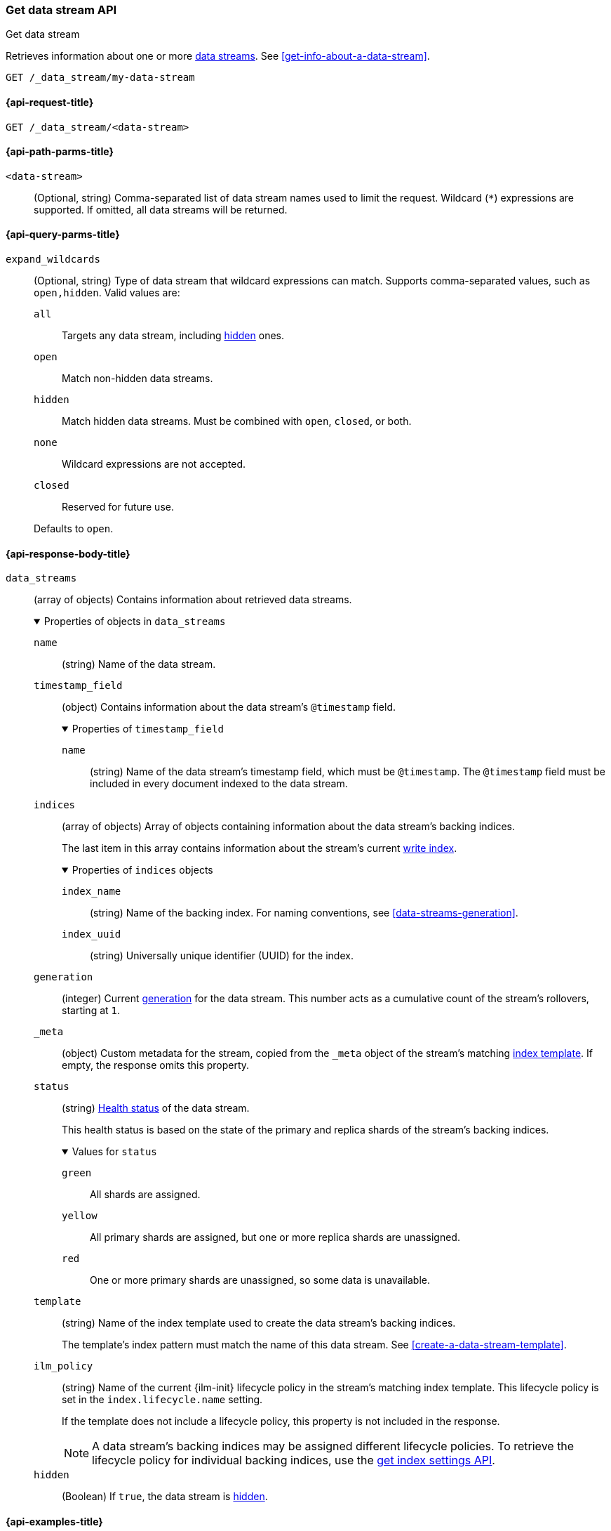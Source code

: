 [role="xpack"]
[[indices-get-data-stream]]
=== Get data stream API
++++
<titleabbrev>Get data stream</titleabbrev>
++++

Retrieves information about one or more <<data-streams,data streams>>.
See <<get-info-about-a-data-stream>>.

////
[source,console]
----
PUT /_ilm/policy/my-lifecycle-policy
{
  "policy": {
    "phases": {
      "hot": {
        "actions": {
          "rollover": {
            "max_size": "25GB"
          }
        }
      },
      "delete": {
        "min_age": "30d",
        "actions": {
          "delete": {}
        }
      }
    }
  }
}

PUT /_index_template/my-index-template
{
  "index_patterns": [ "my-data-stream*" ],
  "data_stream": {},
  "template": {
    "settings": {
      "index.lifecycle.name": "my-lifecycle-policy"
    }
  },
  "_meta": {
    "my-meta-field": "foo"
  }
}

PUT /_data_stream/my-data-stream

POST /my-data-stream/_rollover

PUT /_data_stream/my-data-stream_two
----
// TESTSETUP
////

////
[source,console]
----
DELETE /_data_stream/*
DELETE /_index_template/*
DELETE /_ilm/policy/my-lifecycle-policy
----
// TEARDOWN
////

[source,console]
----
GET /_data_stream/my-data-stream
----

[[get-data-stream-api-request]]
==== {api-request-title}

`GET /_data_stream/<data-stream>`

[[get-data-stream-api-path-params]]
==== {api-path-parms-title}

`<data-stream>`::
(Optional, string)
Comma-separated list of data stream names used to limit the request. Wildcard
(`*`) expressions are supported. If omitted, all data streams will be
returned.

[role="child_attributes"]
[[get-data-stream-api-query-parms]]
==== {api-query-parms-title}

`expand_wildcards`::
+
--
(Optional, string)
Type of data stream that wildcard expressions can match. Supports
comma-separated values, such as `open,hidden`. Valid values are:

`all`:::
Targets any data stream, including <<hidden-indices,hidden>> ones.

`open`:::
Match non-hidden data streams.

`hidden`:::
Match hidden data streams. Must be combined with `open`, `closed`, or both.

`none`:::
Wildcard expressions are not accepted.

`closed`:::
Reserved for future use.

Defaults to `open`.
--

[role="child_attributes"]
[[get-data-stream-api-response-body]]
==== {api-response-body-title}

`data_streams`::
(array of objects)
Contains information about retrieved data streams.
+
.Properties of objects in `data_streams`
[%collapsible%open]
====
`name`::
(string)
Name of the data stream.

`timestamp_field`::
(object)
Contains information about the data stream's `@timestamp` field.
+
.Properties of `timestamp_field`
[%collapsible%open]
=====
`name`::
(string)
Name of the data stream's timestamp field, which must be `@timestamp`. The
`@timestamp` field must be included in every document indexed to the data
stream.
=====

`indices`::
(array of objects)
Array of objects containing information about the data stream's backing
indices.
+
The last item in this array contains information about the stream's current
<<data-stream-write-index,write index>>.
+
.Properties of `indices` objects
[%collapsible%open]
=====
`index_name`::
(string)
Name of the backing index. For naming conventions, see
<<data-streams-generation>>.

`index_uuid`::
(string)
Universally unique identifier (UUID) for the index.
=====

`generation`::
(integer)
Current <<data-streams-generation,generation>> for the data stream. This number
acts as a cumulative count of the stream's rollovers, starting at `1`.

`_meta`::
(object)
Custom metadata for the stream, copied from the `_meta` object of the
stream's matching <<create-a-data-stream-template,index template>>. If empty,
the response omits this property.

`status`::
(string)
<<cluster-health,Health status>> of the data stream.
+
This health status is based on the state of the primary and replica shards of
the stream's backing indices.
+
.Values for `status`
[%collapsible%open]
=====
`green`:::
All shards are assigned.

`yellow`:::
All primary shards are assigned, but one or more replica shards are
unassigned.

`red`:::
One or more primary shards are unassigned, so some data is unavailable.
=====

`template`::
(string)
Name of the index template used to create the data stream's backing indices.
+
The template's index pattern must match the name of this data stream. See
<<create-a-data-stream-template>>.

`ilm_policy`::
(string)
Name of the current {ilm-init} lifecycle policy in the stream's matching index
template. This lifecycle policy is set in the `index.lifecycle.name` setting.
+
If the template does not include a lifecycle policy, this property is not
included in the response.
+
NOTE: A data stream's backing indices may be assigned different lifecycle
policies. To retrieve the lifecycle policy for individual backing indices,
use the <<indices-get-settings,get index settings API>>.

`hidden`::
(Boolean)
If `true`, the data stream is <<hidden-indices,hidden>>.
====

[[get-data-stream-api-example]]
==== {api-examples-title}

[source,console]
----
GET _data_stream/my-data-stream*
----

The API returns the following response:

[source,console-result]
----
{
  "data_streams": [
    {
      "name": "my-data-stream",
      "timestamp_field": {
        "name": "@timestamp"
      },
      "indices": [
        {
          "index_name": ".ds-my-data-stream-000001",
          "index_uuid": "xCEhwsp8Tey0-FLNFYVwSg"
        },
        {
          "index_name": ".ds-my-data-stream-000002",
          "index_uuid": "PA_JquKGSiKcAKBA8DJ5gw"
        }
      ],
      "generation": 2,
      "_meta": {
        "my-meta-field": "foo"
      },
      "status": "GREEN",
      "template": "my-index-template",
      "ilm_policy": "my-lifecycle-policy",
      "hidden": false
    },
    {
      "name": "my-data-stream_two",
      "timestamp_field": {
        "name": "@timestamp"
      },
      "indices": [
        {
          "index_name": ".ds-my-data-stream_two-000001",
          "index_uuid": "3liBu2SYS5axasRt6fUIpA"
        }
      ],
      "generation": 1,
      "_meta": {
        "my-meta-field": "foo"
      },
      "status": "YELLOW",
      "template": "my-index-template",
      "ilm_policy": "my-lifecycle-policy",
      "hidden": false
    }
  ]
}
----
// TESTRESPONSE[s/"index_uuid": "xCEhwsp8Tey0-FLNFYVwSg"/"index_uuid": $body.data_streams.0.indices.0.index_uuid/]
// TESTRESPONSE[s/"index_uuid": "PA_JquKGSiKcAKBA8DJ5gw"/"index_uuid": $body.data_streams.0.indices.1.index_uuid/]
// TESTRESPONSE[s/"index_uuid": "3liBu2SYS5axasRt6fUIpA"/"index_uuid": $body.data_streams.1.indices.0.index_uuid/]
// TESTRESPONSE[s/"status": "GREEN"/"status": "YELLOW"/]
